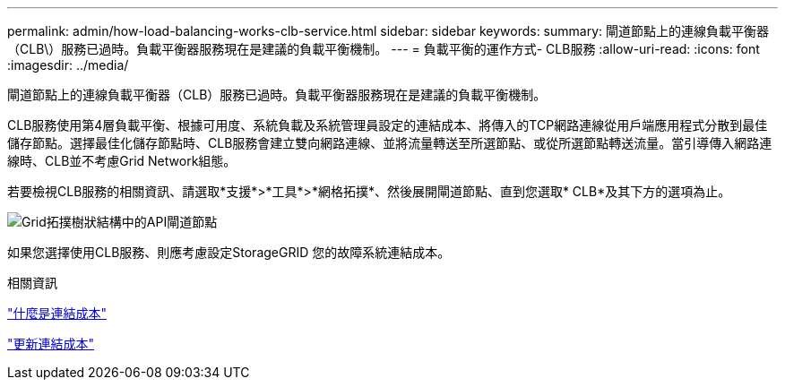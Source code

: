 ---
permalink: admin/how-load-balancing-works-clb-service.html 
sidebar: sidebar 
keywords:  
summary: 閘道節點上的連線負載平衡器（CLB\）服務已過時。負載平衡器服務現在是建議的負載平衡機制。 
---
= 負載平衡的運作方式- CLB服務
:allow-uri-read: 
:icons: font
:imagesdir: ../media/


[role="lead"]
閘道節點上的連線負載平衡器（CLB）服務已過時。負載平衡器服務現在是建議的負載平衡機制。

CLB服務使用第4層負載平衡、根據可用度、系統負載及系統管理員設定的連結成本、將傳入的TCP網路連線從用戶端應用程式分散到最佳儲存節點。選擇最佳化儲存節點時、CLB服務會建立雙向網路連線、並將流量轉送至所選節點、或從所選節點轉送流量。當引導傳入網路連線時、CLB並不考慮Grid Network組態。

若要檢視CLB服務的相關資訊、請選取*支援*>*工具*>*網格拓撲*、然後展開閘道節點、直到您選取* CLB*及其下方的選項為止。

image::../media/gateway_node.gif[Grid拓撲樹狀結構中的API閘道節點]

如果您選擇使用CLB服務、則應考慮設定StorageGRID 您的故障系統連結成本。

.相關資訊
link:what-link-costs-are.html["什麼是連結成本"]

link:updating-link-costs.html["更新連結成本"]

